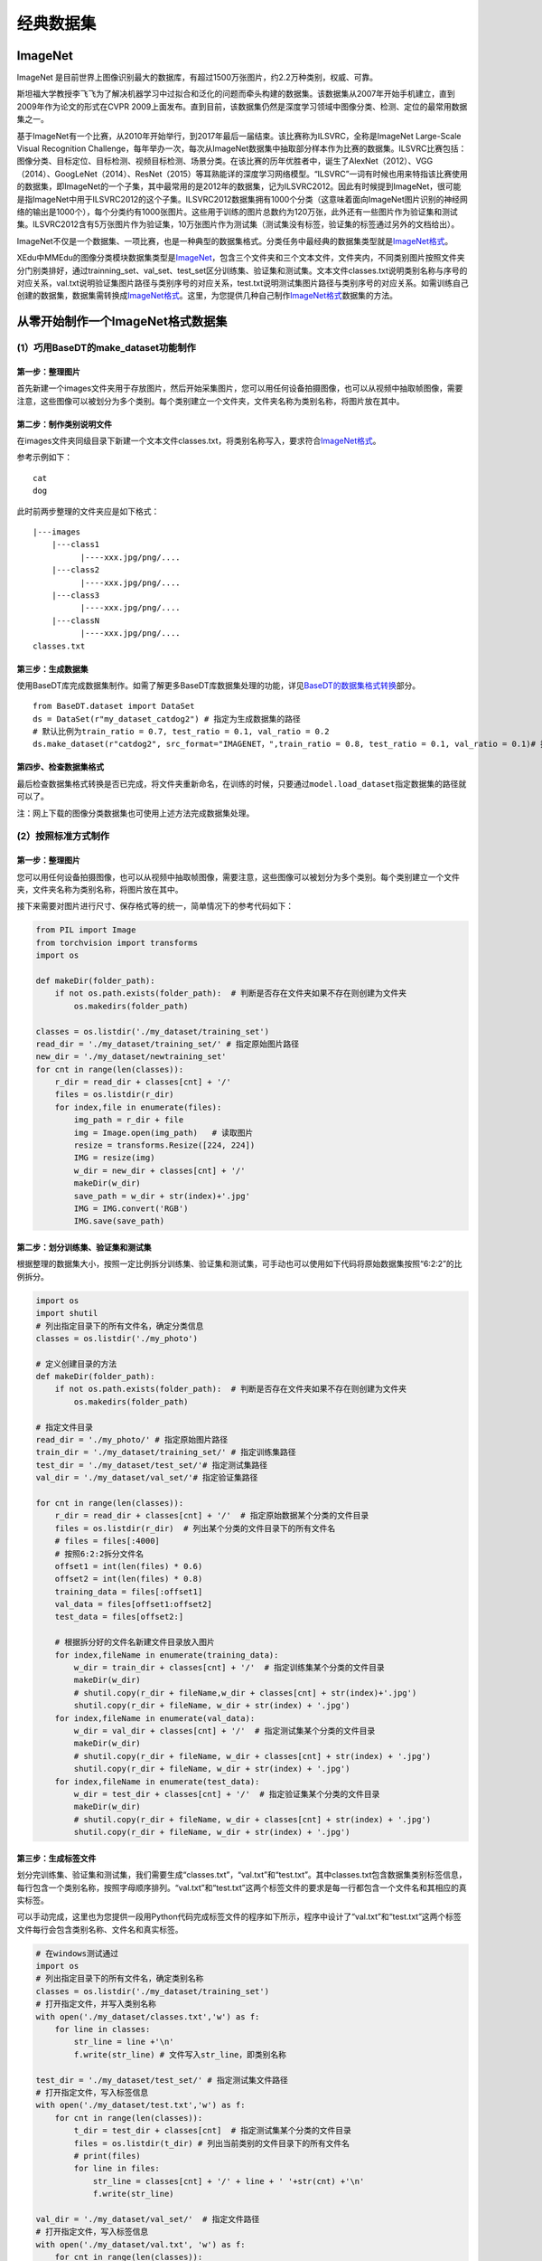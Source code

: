经典数据集
==========

ImageNet
--------

ImageNet
是目前世界上图像识别最大的数据库，有超过1500万张图片，约2.2万种类别，权威、可靠。

斯坦福大学教授李飞飞为了解决机器学习中过拟合和泛化的问题而牵头构建的数据集。该数据集从2007年开始手机建立，直到2009年作为论文的形式在CVPR
2009上面发布。直到目前，该数据集仍然是深度学习领域中图像分类、检测、定位的最常用数据集之一。

基于ImageNet有一个比赛，从2010年开始举行，到2017年最后一届结束。该比赛称为ILSVRC，全称是ImageNet
Large-Scale Visual Recognition
Challenge，每年举办一次，每次从ImageNet数据集中抽取部分样本作为比赛的数据集。ILSVRC比赛包括：图像分类、目标定位、目标检测、视频目标检测、场景分类。在该比赛的历年优胜者中，诞生了AlexNet（2012）、VGG（2014）、GoogLeNet（2014）、ResNet（2015）等耳熟能详的深度学习网络模型。“ILSVRC”一词有时候也用来特指该比赛使用的数据集，即ImageNet的一个子集，其中最常用的是2012年的数据集，记为ILSVRC2012。因此有时候提到ImageNet，很可能是指ImageNet中用于ILSVRC2012的这个子集。ILSVRC2012数据集拥有1000个分类（这意味着面向ImageNet图片识别的神经网络的输出是1000个），每个分类约有1000张图片。这些用于训练的图片总数约为120万张，此外还有一些图片作为验证集和测试集。ILSVRC2012含有5万张图片作为验证集，10万张图片作为测试集（测试集没有标签，验证集的标签通过另外的文档给出）。

ImageNet不仅是一个数据集、一项比赛，也是一种典型的数据集格式。分类任务中最经典的数据集类型就是\ `ImageNet格式 <https://xedu.readthedocs.io/zh/latest/mmedu/introduction.html#imagenet>`__\ 。

XEdu中MMEdu的图像分类模块数据集类型是\ `ImageNet <https://xedu.readthedocs.io/zh/latest/mmedu/introduction.html#imagenet>`__\ ，包含三个文件夹和三个文本文件，文件夹内，不同类别图片按照文件夹分门别类排好，通过trainning_set、val_set、test_set区分训练集、验证集和测试集。文本文件classes.txt说明类别名称与序号的对应关系，val.txt说明验证集图片路径与类别序号的对应关系，test.txt说明测试集图片路径与类别序号的对应关系。如需训练自己创建的数据集，数据集需转换成\ `ImageNet格式 <https://xedu.readthedocs.io/zh/latest/mmedu/introduction.html#imagenet>`__\ 。这里，为您提供几种自己制作\ `ImageNet格式 <https://xedu.readthedocs.io/zh/latest/mmedu/introduction.html#coco>`__\ 数据集的方法。

从零开始制作一个ImageNet格式数据集
----------------------------------

(1）巧用BaseDT的make_dataset功能制作
~~~~~~~~~~~~~~~~~~~~~~~~~~~~~~~~~~~~

第一步：整理图片
^^^^^^^^^^^^^^^^

首先新建一个images文件夹用于存放图片，然后开始采集图片，您可以用任何设备拍摄图像，也可以从视频中抽取帧图像，需要注意，这些图像可以被划分为多个类别。每个类别建立一个文件夹，文件夹名称为类别名称，将图片放在其中。

第二步：制作类别说明文件
^^^^^^^^^^^^^^^^^^^^^^^^

在images文件夹同级目录下新建一个文本文件classes.txt，将类别名称写入，要求符合\ `ImageNet格式 <https://xedu.readthedocs.io/zh/latest/mmedu/introduction.html#imagenet>`__\ 。

参考示例如下：

::

   cat
   dog

此时前两步整理的文件夹应是如下格式：

::

   |---images
       |---class1
             |----xxx.jpg/png/....
       |---class2
             |----xxx.jpg/png/....
       |---class3
             |----xxx.jpg/png/....
       |---classN
             |----xxx.jpg/png/....
   classes.txt

第三步：生成数据集
^^^^^^^^^^^^^^^^^^

使用BaseDT库完成数据集制作。如需了解更多BaseDT库数据集处理的功能，详见\ `BaseDT的数据集格式转换 <https://xedu.readthedocs.io/zh/latest/basedt/introduction.html#id7>`__\ 部分。

::

   from BaseDT.dataset import DataSet
   ds = DataSet(r"my_dataset_catdog2") # 指定为生成数据集的路径
   # 默认比例为train_ratio = 0.7, test_ratio = 0.1, val_ratio = 0.2
   ds.make_dataset(r"catdog2", src_format="IMAGENET，",train_ratio = 0.8, test_ratio = 0.1, val_ratio = 0.1)# 指定原始数据集的路径，数据集格式选择IMAGENET

第四步、检查数据集格式
^^^^^^^^^^^^^^^^^^^^^^

最后检查数据集格式转换是否已完成，将文件夹重新命名，在训练的时候，只要通过\ ``model.load_dataset``\ 指定数据集的路径就可以了。

注：网上下载的图像分类数据集也可使用上述方法完成数据集处理。

(2）按照标准方式制作
~~~~~~~~~~~~~~~~~~~~

.. _第一步整理图片-1:

第一步：整理图片
^^^^^^^^^^^^^^^^

您可以用任何设备拍摄图像，也可以从视频中抽取帧图像，需要注意，这些图像可以被划分为多个类别。每个类别建立一个文件夹，文件夹名称为类别名称，将图片放在其中。

接下来需要对图片进行尺寸、保存格式等的统一，简单情况下的参考代码如下：

.. code:: plain

   from PIL import Image
   from torchvision import transforms
   import os

   def makeDir(folder_path):
       if not os.path.exists(folder_path):  # 判断是否存在文件夹如果不存在则创建为文件夹
           os.makedirs(folder_path)

   classes = os.listdir('./my_dataset/training_set')
   read_dir = './my_dataset/training_set/' # 指定原始图片路径
   new_dir = './my_dataset/newtraining_set'
   for cnt in range(len(classes)):
       r_dir = read_dir + classes[cnt] + '/'
       files = os.listdir(r_dir)
       for index,file in enumerate(files):
           img_path = r_dir + file
           img = Image.open(img_path)   # 读取图片
           resize = transforms.Resize([224, 224])
           IMG = resize(img)
           w_dir = new_dir + classes[cnt] + '/'
           makeDir(w_dir)
           save_path = w_dir + str(index)+'.jpg'
           IMG = IMG.convert('RGB')
           IMG.save(save_path)

第二步：划分训练集、验证集和测试集
^^^^^^^^^^^^^^^^^^^^^^^^^^^^^^^^^^

根据整理的数据集大小，按照一定比例拆分训练集、验证集和测试集，可手动也可以使用如下代码将原始数据集按照“6:2:2”的比例拆分。

.. code:: plain

   import os
   import shutil
   # 列出指定目录下的所有文件名，确定分类信息
   classes = os.listdir('./my_photo')

   # 定义创建目录的方法
   def makeDir(folder_path):
       if not os.path.exists(folder_path):  # 判断是否存在文件夹如果不存在则创建为文件夹
           os.makedirs(folder_path)

   # 指定文件目录
   read_dir = './my_photo/' # 指定原始图片路径
   train_dir = './my_dataset/training_set/' # 指定训练集路径
   test_dir = './my_dataset/test_set/'# 指定测试集路径
   val_dir = './my_dataset/val_set/'# 指定验证集路径

   for cnt in range(len(classes)):
       r_dir = read_dir + classes[cnt] + '/'  # 指定原始数据某个分类的文件目录
       files = os.listdir(r_dir)  # 列出某个分类的文件目录下的所有文件名
       # files = files[:4000]
       # 按照6:2:2拆分文件名
       offset1 = int(len(files) * 0.6)
       offset2 = int(len(files) * 0.8)
       training_data = files[:offset1]
       val_data = files[offset1:offset2]
       test_data = files[offset2:]

       # 根据拆分好的文件名新建文件目录放入图片
       for index,fileName in enumerate(training_data):
           w_dir = train_dir + classes[cnt] + '/'  # 指定训练集某个分类的文件目录
           makeDir(w_dir)
           # shutil.copy(r_dir + fileName,w_dir + classes[cnt] + str(index)+'.jpg')
           shutil.copy(r_dir + fileName, w_dir + str(index) + '.jpg')
       for index,fileName in enumerate(val_data):
           w_dir = val_dir + classes[cnt] + '/'  # 指定测试集某个分类的文件目录
           makeDir(w_dir)
           # shutil.copy(r_dir + fileName, w_dir + classes[cnt] + str(index) + '.jpg')
           shutil.copy(r_dir + fileName, w_dir + str(index) + '.jpg')
       for index,fileName in enumerate(test_data):
           w_dir = test_dir + classes[cnt] + '/'  # 指定验证集某个分类的文件目录
           makeDir(w_dir)
           # shutil.copy(r_dir + fileName, w_dir + classes[cnt] + str(index) + '.jpg')
           shutil.copy(r_dir + fileName, w_dir + str(index) + '.jpg')

第三步：生成标签文件
^^^^^^^^^^^^^^^^^^^^

划分完训练集、验证集和测试集，我们需要生成“classes.txt”，“val.txt”和“test.txt”。其中classes.txt包含数据集类别标签信息，每行包含一个类别名称，按照字母顺序排列。“val.txt”和“test.txt”这两个标签文件的要求是每一行都包含一个文件名和其相应的真实标签。

可以手动完成，这里也为您提供一段用Python代码完成标签文件的程序如下所示，程序中设计了“val.txt”和“test.txt”这两个标签文件每行会包含类别名称、文件名和真实标签。

.. code:: plain

   # 在windows测试通过
   import os
   # 列出指定目录下的所有文件名，确定类别名称
   classes = os.listdir('./my_dataset/training_set')
   # 打开指定文件，并写入类别名称
   with open('./my_dataset/classes.txt','w') as f:
       for line in classes:
           str_line = line +'\n'
           f.write(str_line) # 文件写入str_line，即类别名称

   test_dir = './my_dataset/test_set/' # 指定测试集文件路径
   # 打开指定文件，写入标签信息
   with open('./my_dataset/test.txt','w') as f:
       for cnt in range(len(classes)):
           t_dir = test_dir + classes[cnt]  # 指定测试集某个分类的文件目录
           files = os.listdir(t_dir) # 列出当前类别的文件目录下的所有文件名
           # print(files)
           for line in files:
               str_line = classes[cnt] + '/' + line + ' '+str(cnt) +'\n' 
               f.write(str_line) 

   val_dir = './my_dataset/val_set/'  # 指定文件路径
   # 打开指定文件，写入标签信息
   with open('./my_dataset/val.txt', 'w') as f:
       for cnt in range(len(classes)):
           t_dir = val_dir + classes[cnt]  # 指定验证集某个分类的文件目录
           files = os.listdir(t_dir)  # 列出当前类别的文件目录下的所有文件名
           # print(files)
           for line in files:
               str_line = classes[cnt] + '/' + line + ' ' + str(cnt) + '\n'
               f.write(str_line)  # 文件写入str_line，即标注信息

如果您使用的是Mac系统，可以使用下面的代码。

.. code:: plain

   # 本文件可以放在数据集的根目录下运行
   import os
   # 如果不是在数据集根目录下，可以指定路径
   set_path = './' 

   templist = os.listdir(set_path +'training_set')
   # 处理mac的特殊文件夹
   classes = []
   for line in templist:
       if line[0] !='.':
           classes.append(line)
       
   with open(set_path +'classes.txt','w') as f:
       for line in classes: 
           str_line = line +'\n'
           f.write(str_line) # 文件分行写入，即类别名称

   val_dir = set_path +'val_set/'  # 指定验证集文件路径
   # 打开指定文件，写入标签信息
   with open(set_path +'val.txt', 'w') as f:
       for cnt in range(len(classes)):
           t_dir = val_dir + classes[cnt]  # 指定验证集某个分类的文件目录
           files = os.listdir(t_dir)  # 列出当前类别的文件目录下的所有文件名
           # print(files)
           for line in files:
               str_line = classes[cnt] + '/' + line + ' ' + str(cnt) + '\n'
               f.write(str_line)  # 文件写入str_line，即标注信息

   test_dir = set_path +'test_set/' # 指定测试集文件路径
   # 打开指定文件，写入标签信息
   with open(set_path +'test.txt','w') as f:
       for cnt in range(len(classes)):
           t_dir = test_dir + classes[cnt]  # 指定测试集某个分类的文件目录
           files = os.listdir(t_dir) # 列出当前类别的文件目录下的所有文件名
           # print(files)
           for line in files:
               str_line = classes[cnt] + '/' + line + ' '+str(cnt) +'\n'
               f.write(str_line)

第四步：给数据集命名
^^^^^^^^^^^^^^^^^^^^

最后，我们将这些文件放在一个文件夹中，命名为数据集的名称。这样，在训练的时候，只要通过\ ``model.load_dataset``\ 指定数据集的路径就可以了。

(3）巧用XEdu自动补齐功能快速制作
~~~~~~~~~~~~~~~~~~~~~~~~~~~~~~~~

如果您觉得整理规范格式数据集有点困难，其实您只收集了图片按照类别存放，然后完成训练集（trainning_set）、验证集（val_set）和测试集（test_set）等的拆分，最后整理在一个大的文件夹下作为您的数据集也可以符合要求。此时指定数据集路径后同样可以训练模型，因为XEdu拥有检测数据集的功能，如您的数据集缺失txt文件，会自动帮您生成“classes.txt”，“val.txt”等（如存在对应的数据文件夹）开始训练。这些txt文件会生成在您指定的数据集路径下，即帮您补齐数据集。

COCO
----

MS COCO的全称是Microsoft Common Objects in
Context，起源于微软于2014年出资标注的Microsoft
COCO数据集，与ImageNet竞赛一样，被视为是计算机视觉领域最受关注和最权威的比赛之一。

COCO数据集是一个大型的、丰富的物体检测，分割和字幕数据集。这个数据集以scene
understanding为目标，主要从复杂的日常场景中截取，图像中的目标通过精确的segmentation进行位置的标定。图像包括91类目标，328,000影像和2,500,000个label。目前为止有语义分割的最大数据集，提供的类别有80
类，有超过33 万张图片，其中20 万张有标注，整个数据集中个体的数目超过150
万个。

XEdu中MMEdu的MMDetection模块支持的数据集类型是COCO，如需训练自己创建的数据集，数据集需转换成\ `COCO格式 <https://xedu.readthedocs.io/zh/latest/mmedu/introduction.html#coco>`__\ 。这里，为您提供几种自己制作\ `COCO格式 <https://xedu.readthedocs.io/zh/latest/mmedu/introduction.html#coco>`__\ 数据集的方法。

从零开始制作一个COCO格式数据集
------------------------------

(1）OpenInnoLab版
~~~~~~~~~~~~~~~~~

.. _第一步整理图片-2:

第一步、整理图片
^^^^^^^^^^^^^^^^

新建一个images文件夹用于存放图片
，根据需求按照自己喜欢的方式收集图片，图片中包含需要检测的信息即可。

第二步、标注图片
^^^^^^^^^^^^^^^^

使用熟悉的标注方式标注图片，如可进入平台的在线工具-人工智能工坊-数据标注完成数据标注。跳转链接：https://www.openinnolab.org.cn/pjlab/projects/channel

第三步、转换成COCO格式
^^^^^^^^^^^^^^^^^^^^^^

使用BaseDT库将平台标注格式的数据集转换成COCO格式，可以使用如下代码：

.. code:: plain

   from BaseDT.dataset import DataSet
   ds = DataSet(r"my_dataset") # 指定目标数据集
   ds.make_dataset(r"/data/HZQV42", src_format="INNOLAB",train_ratio = 0.8, test_ratio = 0.1, val_ratio = 0.1) # 仅需修改为待转格式的原始数据集路径（注意是整个数据集）

.. _第四步检查数据集格式-1:

第四步、检查数据集格式
^^^^^^^^^^^^^^^^^^^^^^

最后检查数据集格式转换是否已完成，将文件夹重新命名，在训练的时候，只要通过\ ``model.load_dataset``\ 指定数据集的路径就可以了。

参考项目：https://www.openinnolab.org.cn/pjlab/project?id=63c4ad101dd9517dffdff539&sc=635638d69ed68060c638f979#public

(2）LabelMe版
~~~~~~~~~~~~~

.. _第一步整理图片-3:

第一步、整理图片
^^^^^^^^^^^^^^^^

根据需求按照自己喜欢的方式收集图片，图片中包含需要检测的信息即可，可以使用ImageNet格式数据集整理图片的方式对收集的图片进行预处理。

.. _第二步标注图片-1:

第二步、标注图片
^^^^^^^^^^^^^^^^

使用熟悉的标注方式标注图片，如可使用LabelMe批量打开图片文件夹的图片，进行标注并保存为json文件。

-  LabelMe：格式为LabelMe，提供了转VOC、COCO格式的脚本，可以标注矩形、圆形、线段、点。标注语义分割、实例分割数据集尤其推荐。
-  LabelMe安装与打开方式：\ ``pip install labelme``\ 安装完成后输入\ ``labelme``\ 即可打开。

第三步、转换成COCO标注格式
^^^^^^^^^^^^^^^^^^^^^^^^^^

将LabelMe格式的标注文件转换成COCO标注格式，可以使用如下代码：

.. code:: plain

   import json
   import numpy as np
   import glob
   import PIL.Image
   from PIL import ImageDraw
   from shapely.geometry import Polygon

   class labelme2coco(object):
       def __init__(self, labelme_json=[], save_json_path='./new.json'):
           '''
           :param labelme_json: 所有labelme的json文件路径组成的列表
           :param save_json_path: json保存位置
           '''
           self.labelme_json = labelme_json
           self.save_json_path = save_json_path
           self.annotations = []
           self.images = []
           self.categories = [{'supercategory': None, 'id': 1, 'name': 'cat'},{'supercategory': None, 'id': 2, 'name': 'dog'}] # 指定标注的类别
           self.label = []
           self.annID = 1
           self.height = 0
           self.width = 0
           self.save_json()

       # 定义读取图像标注信息的方法
       def image(self, data, num):
           image = {}
           height = data['imageHeight']
           width = data['imageWidth']
           image['height'] = height
           image['width'] = width
           image['id'] = num + 1
           image['file_name'] = data['imagePath'].split('/')[-1]
           self.height = height
           self.width = width
           return image

       # 定义数据转换方法
       def data_transfer(self):
           for num, json_file in enumerate(self.labelme_json):
               with open(json_file, 'r') as fp:
                   data = json.load(fp)  # 加载json文件
                   self.images.append(self.image(data, num)) # 读取所有图像标注信息并加入images数组
                   for shapes in data['shapes']:
                       label = shapes['label']
                       points = shapes['points']
                       shape_type = shapes['shape_type']
                       if shape_type == 'rectangle':
                           points = [points[0],[points[0][0],points[1][1]],points[1],[points[1][0],points[0][1]]]     
                       self.annotations.append(self.annotation(points, label, num)) # 读取所有检测框标注信息并加入annotations数组
                       self.annID += 1
           print(self.annotations)

       # 定义读取检测框标注信息的方法
       def annotation(self, points, label, num):
           annotation = {}
           annotation['segmentation'] = [list(np.asarray(points).flatten())]
           poly = Polygon(points)
           area_ = round(poly.area, 6)
           annotation['area'] = area_
           annotation['iscrowd'] = 0
           annotation['image_id'] = num + 1
           annotation['bbox'] = list(map(float, self.getbbox(points)))
           annotation['category_id'] = self.getcatid(label)
           annotation['id'] = self.annID
           return annotation

       # 定义读取检测框的类别信息的方法
       def getcatid(self, label):
           for categorie in self.categories:
               if label == categorie['name']:
                   return categorie['id']
           return -1

       def getbbox(self, points):
           polygons = points
           mask = self.polygons_to_mask([self.height, self.width], polygons)
           return self.mask2box(mask)

       def mask2box(self, mask):
           '''从mask反算出其边框
           mask：[h,w]  0、1组成的图片
           1对应对象，只需计算1对应的行列号（左上角行列号，右下角行列号，就可以算出其边框）
           '''
           # np.where(mask==1)
           index = np.argwhere(mask == 1)
           rows = index[:, 0]
           clos = index[:, 1]
           # 解析左上角行列号
           left_top_r = np.min(rows)  # y
           left_top_c = np.min(clos)  # x

           # 解析右下角行列号
           right_bottom_r = np.max(rows)
           right_bottom_c = np.max(clos)

           return [left_top_c, left_top_r, right_bottom_c - left_top_c,
                   right_bottom_r - left_top_r]  # [x1,y1,w,h] 对应COCO的bbox格式

       def polygons_to_mask(self, img_shape, polygons):
           mask = np.zeros(img_shape, dtype=np.uint8)
           mask = PIL.Image.fromarray(mask)
           xy = list(map(tuple, polygons))
           PIL.ImageDraw.Draw(mask).polygon(xy=xy, outline=1, fill=1)
           mask = np.array(mask, dtype=bool)
           return mask

       def data2coco(self):
           data_coco = {}
           data_coco['images'] = self.images
           data_coco['categories'] = self.categories
           data_coco['annotations'] = self.annotations
           return data_coco

       def save_json(self):
           self.data_transfer()
           self.data_coco = self.data2coco()
           # 保存json文件
           json.dump(self.data_coco, open(self.save_json_path, 'w'), indent=4)  # 写入指定路径的json文件，indent=4 更加美观显示

   labelme_json = glob.glob('picture/*.json')  # 获取指定目录下的json格式的文件
   labelme2coco(labelme_json, 'picture/new.json') # 指定生成文件路径

第四步、按照目录结构整理文件
^^^^^^^^^^^^^^^^^^^^^^^^^^^^

创建两个文件夹“images”和“annotations”，分别用于存放图片以及标注信息。按照要求的目录结构，整理好文件夹的文件，最后将文件夹重新命名，在训练的时候，只要通过\ ``model.load_dataset``\ 指定数据集的路径就可以了。

(3）改装网上下载的目标检测数据集
~~~~~~~~~~~~~~~~~~~~~~~~~~~~~~~~

网上也可以找到一些目标检测数据集，但是网上下载的数据集的格式可能不符合XEdu的需求。那么就需要进行数据集格式转换。

我们可以下载网上的数据集，改装生成我们需要的数据集格式。此时可以选择使用BaseDT的常见数据集格式转换功能。

第一步：整理原始数据集
^^^^^^^^^^^^^^^^^^^^^^

首先新建一个annotations文件夹用于存放所有标注文件（VOC格式的为xml文件、COCO格式的为json格式），然后新建一个images文件夹用于存放所有图片，同时在根目录下新建一个classes.txt，写入类别名称。整理规范如下：

::

   原数据集（目标检测）
   |---annotations
         |----xxx.json/xxx.xml/xxx.txt
   |---images
         |----xxx.jpg/png/....
   classes.txt

第二步：转换为COCO格式
^^^^^^^^^^^^^^^^^^^^^^

使用BaseDT库将平台标注格式的数据集转换成COCO格式，可以使用如下代码。如需了解更多BaseDT库数据集处理的功能，详见\ `BaseDT的数据集格式转换 <https://xedu.readthedocs.io/zh/latest/basedt/introduction.html#id7>`__\ 部分。

.. code:: plain

   from BaseDT.dataset import DataSet
   ds = DataSet(r"my_dataset") # 指定为新数据集路径
   ds.make_dataset(r"G:\\测试数据集\\fruit_voc", src_format="VOC",train_ratio = 0.8, test_ratio = 0.1, val_ratio = 0.1) # 指定待转格式的原始数据集路径，原始数据集格式，划分比例，默认比例为train_ratio = 0.7, test_ratio = 0.1, val_ratio = 0.2

第三步、检查数据集格式
^^^^^^^^^^^^^^^^^^^^^^

最后检查数据集格式转换是否已完成，将文件夹重新命名，在训练的时候，只要通过\ ``model.load_dataset``\ 指定数据集的路径就可以了。
